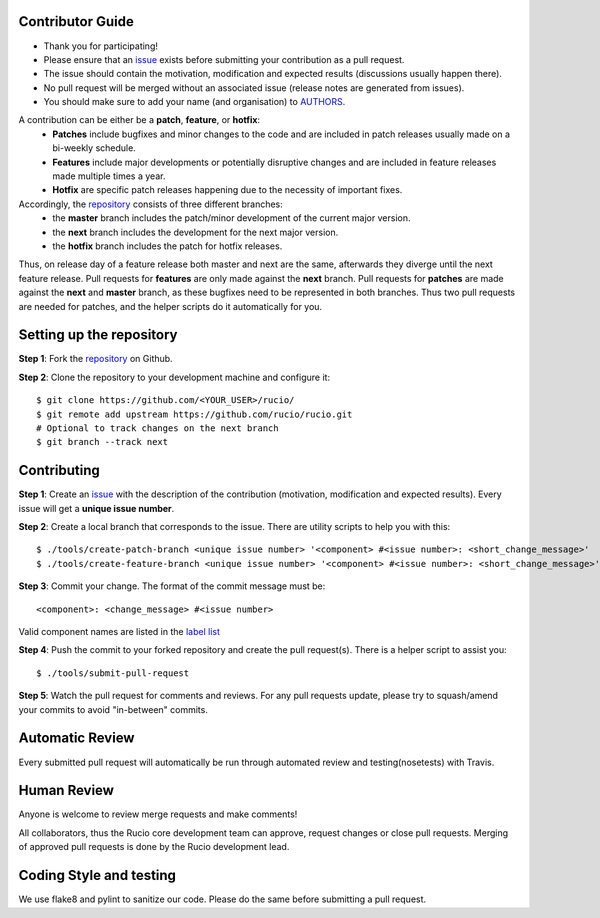 Contributor Guide
=================

* Thank you for participating!
*  Please ensure that an `issue <https://github.com/rucio/rucio/issues/new>`_ exists before submitting your contribution as a pull request.
* The issue should contain the motivation, modification and expected results (discussions usually happen there).
* No pull request will be merged without an associated issue (release notes are generated from issues).
* You should make sure to add your name (and organisation) to `AUTHORS <AUTHORS>`_.

A contribution can be either be a **patch**, **feature**, or **hotfix**:
 * **Patches** include bugfixes and minor changes to the code and are included in patch releases usually made on a bi-weekly schedule.
 * **Features** include major developments or potentially disruptive changes and are included in feature releases made multiple times a year.
 * **Hotfix** are specific patch releases happening due to the necessity of important fixes.

Accordingly, the `repository <https://github.com/rucio/rucio/>`_  consists of three different branches:
 * the **master** branch includes the patch/minor development of the current major version.
 * the **next** branch includes the development for the next major version.
 * the **hotfix** branch includes the patch for hotfix releases.

Thus, on release day of a feature release both master and next are the same,
afterwards they diverge until the next feature release.
Pull requests for **features** are only made against the **next** branch.
Pull requests for **patches** are made against the **next** and **master** branch, as
these bugfixes need to be represented in both branches. Thus two
pull requests are needed for patches, and the helper scripts do it
automatically for you.

Setting up the repository
=========================

**Step 1**: Fork the `repository <https://github.com/rucio/rucio/>`_ on Github.

**Step 2**: Clone the repository to your development machine and configure it::

  $ git clone https://github.com/<YOUR_USER>/rucio/
  $ git remote add upstream https://github.com/rucio/rucio.git
  # Optional to track changes on the next branch
  $ git branch --track next

Contributing
============

**Step 1**: Create an `issue <https://github.com/rucio/rucio/issues/new>`_ with the description
of the contribution (motivation, modification and expected results).
Every issue will get a **unique issue number**.

**Step 2**: Create a local branch that corresponds to the issue. There are utility scripts to help you with this::

  $ ./tools/create-patch-branch <unique issue number> '<component> #<issue number>: <short_change_message>'
  $ ./tools/create-feature-branch <unique issue number> '<component> #<issue number>: <short_change_message>'

**Step 3**: Commit your change. The format of the commit message must be::

<component>: <change_message> #<issue number>

Valid component names are listed in the `label list <https://github.com/rucio/rucio/labels>`_

**Step 4**: Push the commit to your forked repository and create the pull request(s). There is a helper script to assist you::

  $ ./tools/submit-pull-request

**Step 5**: Watch the pull request for comments and reviews. For any pull requests update,
please try to squash/amend your commits to avoid "in-between" commits.

Automatic Review
================

Every submitted pull request will automatically be run through automated review and
testing(nosetests) with Travis.

Human Review
============

Anyone is welcome to review merge requests and make comments!

All collaborators, thus the Rucio core development team can approve, request
changes or close pull requests. Merging of approved pull requests is done by the Rucio
development lead.


Coding Style and testing
========================

We use flake8 and pylint to sanitize our code. Please do the same before
submitting a pull request.
